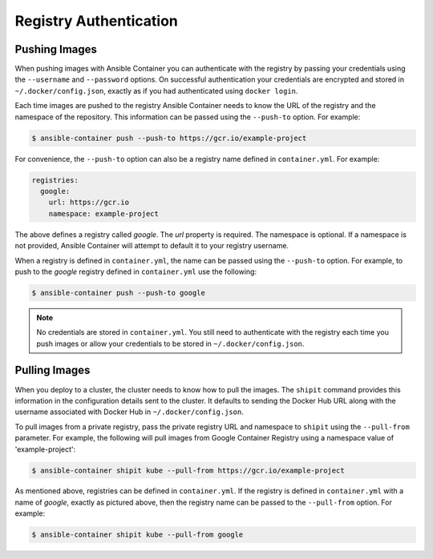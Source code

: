 Registry Authentication
=======================

Pushing Images
''''''''''''''

When pushing images with Ansible Container you can authenticate with the registry by passing your credentials using the
``--username`` and ``--password`` options. On successful authentication your credentials are encrypted and stored in
``~/.docker/config.json``, exactly as if you had authenticated using ``docker login``.

Each time images are pushed to the registry Ansible Container needs to know the URL of the registry and the namespace of the
repository. This information can be passed using the ``--push-to`` option. For example:


.. code-block:: bash

    $ ansible-container push --push-to https://gcr.io/example-project

For convenience, the ``--push-to`` option can also be a registry name defined in ``container.yml``. For example:

.. code-block:: bash

    registries:
      google:
        url: https://gcr.io
        namespace: example-project

The above defines a registry called *google*. The *url* property is required. The namespace is optional. If a namespace
is not provided, Ansible Container will attempt to default it to your registry username.

When a registry is defined in ``container.yml``, the name can be passed using the ``--push-to`` option. For example, to push to the
*google* registry defined in ``container.yml`` use the following:

.. code-block:: bash

    $ ansible-container push --push-to google

.. note::

    No credentials are stored in ``container.yml``. You still need to authenticate with the registry each time you push
    images or allow your credentials to be stored in ``~/.docker/config.json``.

Pulling Images
''''''''''''''

When you deploy to a cluster, the cluster needs to know how to pull the images. The ``shipit`` command provides this
information in the configuration details sent to the cluster. It defaults to sending the Docker Hub URL along with
the username associated with Docker Hub in ``~/.docker/config.json``.

To pull images from a private registry, pass the private registry URL and namespace to ``shipit`` using the
``--pull-from`` parameter. For example, the following will pull images from Google Container Registry using a namespace
value of 'example-project':

.. code-block:: bash

    $ ansible-container shipit kube --pull-from https://gcr.io/example-project

As mentioned above, registries can be defined in ``container.yml``. If the registry is defined in ``container.yml`` with a
name of *google*, exactly as pictured above, then the registry name can be passed to the ``--pull-from`` option. For example:

.. code-block:: bash

    $ ansible-container shipit kube --pull-from google

